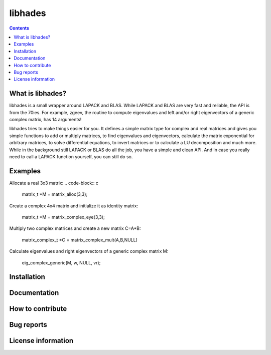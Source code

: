 ========
libhades
========

.. contents::

What is libhades?
-----------------

libhades is a small wrapper around LAPACK and BLAS. While LAPACK and
BLAS are very fast and reliable, the API is from the 70ies. For example,
zgeev, the routine to compute eigenvalues and left and/or right eigenvectors
of a generic complex matrix, has 14 arguments!

libhades tries to make things easier for you. It defines a simple matrix type
for complex and real matrices and gives you simple functions to add or multiply
matrices, to find eigenvalues and eigenvectors, calculate the matrix exponential
for arbitrary matrices, to solve differential equations, to invert matrices or
to calculate a LU decomposition and much more. While in the background still
LAPACK or BLAS do all the job, you have a simple and clean API. And in case you
really need to call a LAPACK function yourself, you can still do so.


Examples
--------

Allocate a real 3x3 matrix:
.. code-block:: c

   matrix_t *M = matrix_alloc(3,3);


Create a complex 4x4 matrix and initialize it as identity matrix:

   matrix_t *M = matrix_complex_eye(3,3);


Multiply two complex matrices and create a new matrix C=A*B:

   matrix_complex_t *C = matrix_complex_mult(A,B,NULL)


Calculate eigenvalues and right eigenvectors of a generic complex matrix M:

   eig_complex_generic(M, w, NULL, vr);


Installation
------------


Documentation
-------------


How to contribute
-----------------



Bug reports
-----------


License information
-------------------
